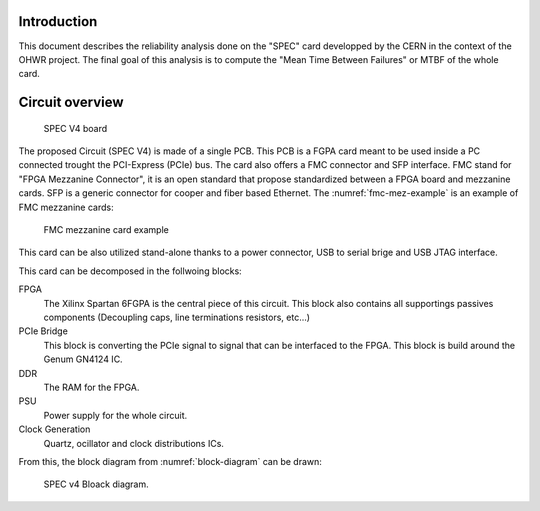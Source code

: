 Introduction
============

This document describes the reliability analysis done on the "SPEC" card developped by the CERN in the context of the OHWR project. The final goal of this analysis is to compute the "Mean Time Between Failures" or MTBF of the whole card.


Circuit overview
================

.. figure:: img/spec_v1.1_top.JPG
    
    SPEC V4 board

The proposed Circuit (SPEC V4) is made of a single PCB. This PCB is a FGPA card meant to be used inside a PC connected trought the PCI-Express (PCIe) bus. The card also offers a FMC connector and SFP interface. FMC stand for "FPGA Mezzanine Connector", it is an open standard that propose standardized between a FPGA board and mezzanine cards. SFP is a generic connector for cooper and fiber based Ethernet. The :numref:`fmc-mez-example` is an example of FMC mezzanine cards:

.. _fmc-mez-example:
.. figure:: img/UMFT601X.jpg
    
    FMC mezzanine card example

This card can be also utilized stand-alone thanks to a power connector, USB to serial brige and USB JTAG interface.

This card can be decomposed in the follwoing blocks:

FPGA
  The Xilinx Spartan 6FGPA is the central piece of this circuit. This block also contains all supportings passives components (Decoupling caps, line terminations resistors, etc...)
  
PCIe Bridge
  This block is converting the PCIe signal to signal that can be interfaced to the FPGA. This block is build around the Genum GN4124 IC.
  
DDR
  The RAM for the FPGA.

PSU
  Power supply for the whole circuit.
  
Clock Generation
  Quartz, ocillator and clock distributions ICs.
  
From this, the block diagram from :numref:`block-diagram` can be drawn:

.. _block-diagram:
.. figure:: img/Block_diagram.png
    :alt: Block diagram.
    
    SPEC v4 Bloack diagram.

